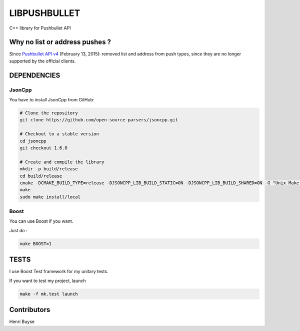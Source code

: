 =============
LIBPUSHBULLET
=============

C++ library for Pushbullet API


Why no list or address pushes ?
===============================

Since `Pushbullet API v4 <https://docs.pushbullet.com/#changelog>`_ (February 13, 2015): removed list and address from push types, since they are no longer supported by the official clients.

DEPENDENCIES
============

JsonCpp
-------

You have to install JsonCpp from GitHub:

.. code:: bash

    # Clone the repository
    git clone https://github.com/open-source-parsers/jsoncpp.git

    # Checkout to a stable version
    cd jsoncpp
    git checkout 1.6.0

    # Create and compile the library
    mkdir -p build/release
    cd build/release
    cmake -DCMAKE_BUILD_TYPE=release -DJSONCPP_LIB_BUILD_STATIC=ON -DJSONCPP_LIB_BUILD_SHARED=ON -G "Unix Makefiles" ../..
    make
    sudo make install/local


Boost
-----

You can use Boost if you want.

Just do :

.. code:: bash

    make BOOST=1



TESTS
=====

I use Boost Test framework for my unitary tests.

If you want to test my project, launch

.. code:: bash

    make -f mk.test launch


Contributors
============

Henri Buyse